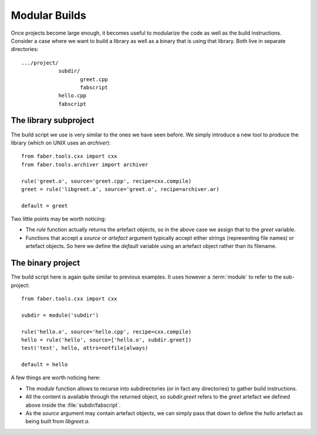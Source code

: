 Modular Builds
==============

Once projects become large enough, it becomes useful to modularize the code as
well as the build instructions. Consider a case where we want to build a
library as well as a binary that is using that library. Both live in
separate directories::

  .../project/
              subdir/
	             greet.cpp
		     fabscript
              hello.cpp
	      fabscript


The library subproject
----------------------

The build script we use is very similar to the ones we have seen before. We simply
introduce a new tool to produce the library (which on UNIX uses an `archiver`)::

  from faber.tools.cxx import cxx
  from faber.tools.archiver import archiver

  rule('greet.o', source='greet.cpp', recipe=cxx.compile)
  greet = rule('libgreet.a', source='greet.o', recipe=archiver.ar)

  default = greet

Two little points may be worth noticing:

* The `rule` function actually returns the artefact objects, so in the above case
  we assign that to the `greet` variable.

* Functions that accept a `source` or `artefact` argument typically accept either
  strings (representing file names) or artefact objects. So here we define the
  `default` variable using an artefact object rather than its filename.

The binary project
----------------------

The build script here is again quite similar to previous examples. It
uses however a :term:`module` to refer to the sub-project::

  from faber.tools.cxx import cxx

  subdir = module('subdir')

  rule('hello.o', source='hello.cpp', recipe=cxx.compile)
  hello = rule('hello', source=['hello.o', subdir.greet])
  test('test', hello, attrs=notfile|always)

  default = hello

A few things are worth noticing here:

* The `module` function allows to recurse into subdirectories (or in fact any
  directories) to gather build instructions.

* All the content is available through the returned object, so `subdir.greet`
  refers to the `greet` artefact we defined above inside the :file:`subdir/fabscript`.

* As the `source` argument may contain artefact objects, we can simply pass that
  down to define the `hello` artefact as being built from `libgreet.a`.

